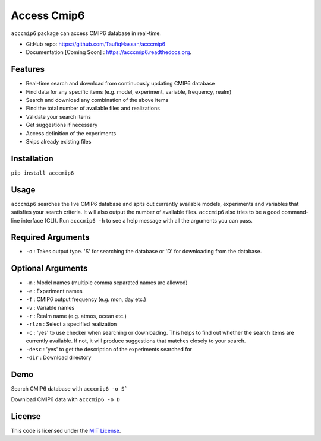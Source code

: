 ===============================
Access Cmip6
===============================

.. image:: https://img.shields.io/travis/TaufiqHassan/acccmip6.svg
        :target: https://travis-ci.org/TaufiqHassan/acccmip6

.. image:: https://img.shields.io/pypi/v/acccmip6.svg
        :target: https://pypi.python.org/pypi/acccmip6



``acccmip6`` package can access CMIP6 database in real-time.

* GitHub repo: https://github.com/TaufiqHassan/acccmip6
* Documentation [Coming Soon] : https://acccmip6.readthedocs.org.

Features
--------

- Real-time search and download from continuously updating CMIP6 database
- Find data for any specific items (e.g. model, experiment, variable, frequency, realm)
- Search and download any combination of the above items
- Find the total number of available files and realizations
- Validate your search items
- Get suggestions if necessary
- Access definition of the experiments
- Skips already existing files

Installation
------------

``pip install acccmip6``

Usage
-----

``acccmip6`` searches the live CMIP6 database and spits out currently available models, experiments and variables that satisfies your search criteria. It will also output the number of available files. 
``acccmip6`` also tries to be a good command-line interface (CLI). Run ``acccmip6 -h`` to see a help message with all the arguments you can pass.

Required Arguments
------------------

- ``-o`` : Takes output type. 'S' for searching the database or 'D' for downloading from the database.

Optional Arguments
------------------

- ``-m`` : Model names (multiple comma separated names are allowed)
- ``-e`` : Experiment names
- ``-f`` : CMIP6 output frequency (e.g. mon, day etc.)
- ``-v`` : Variable names
- ``-r`` : Realm name (e.g. atmos, ocean etc.)
- ``-rlzn`` : Select a specified realization
- ``-c`` : 'yes' to use checker when searching or downloading. This helps to find out whether the search items are currently available. If not, it will produce suggestions that matches closely to your search.
- ``-desc`` : 'yes' to get the description of the experiments searched for
- ``-dir`` : Download directory

Demo
-----

Search CMIP6 database with ``acccmip6 -o S```

.. image:: docs/demo.gif

Download CMIP6 data with ``acccmip6 -o D``

.. image:: docs/demo2.gif

License
-------

This code is licensed under the `MIT License`_.

.. _`MIT License`: https://opensource.org/licenses/MIT
